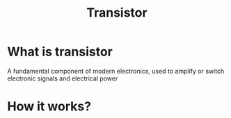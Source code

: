 #+title: Transistor

* What is transistor
A fundamental component of modern electronics, used to amplify or switch electronic signals and electrical power

* How it works?
